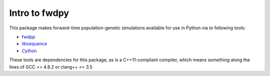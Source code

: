 Intro to fwdpy
*****************

This package makes forward-time population-genetic simulations available for use in Python via to following tools:

* fwdpp_
* libsequence_
* Cython_

These tools are dependencies for this package, as is a C++11-compliant compiler, which means something along the lines of GCC >= 4.8.2 or clang++ >= 3.5


.. _fwdpp: http://molpopgen.github.io/fwdpp
.. _libsequence: http://molpohttppgen.github.io/libsequence/
.. _Cython: http://www.cython.org/
